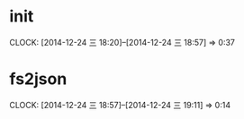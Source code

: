 * init
  CLOCK: [2014-12-24 三 18:20]--[2014-12-24 三 18:57] =>  0:37

* fs2json
  CLOCK: [2014-12-24 三 18:57]--[2014-12-24 三 19:11] =>  0:14


